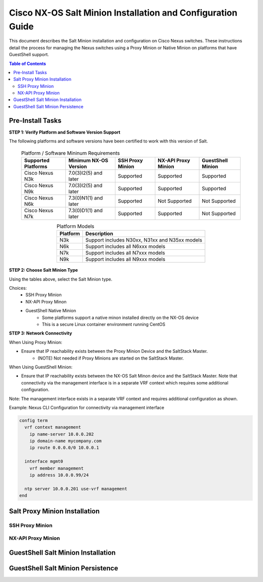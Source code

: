 ============================================================
Cisco NX-OS Salt Minion Installation and Configuration Guide
============================================================

This document describes the Salt Minion installation and configuration on Cisco Nexus switches.  These instructions detail the process for managing the Nexus switches using a Proxy Minion or Native Minion on platforms that have GuestShell support.

.. contents:: Table of Contents

Pre-Install Tasks
=================

**STEP 1: Verify Platform and Software Version Support**

The following platforms and software versions have been certified to work with this version of Salt.

  .. table:: Platform / Software Mininum Requirements
     :widths: auto
     :align: center

     ===================  =====================  ================  ===================  =================
     Supported Platforms  Minimum NX-OS Version  SSH Proxy Minion  NX-API Proxy Minion  GuestShell Minion
     ===================  =====================  ================  ===================  =================
     Cisco Nexus N3k      7.0(3)I2(5) and later  Supported         Supported            Supported
     Cisco Nexus N9k      7.0(3)I2(5) and later  Supported         Supported            Supported
     Cisco Nexus N6k      7.3(0)N1(1) and later  Supported         Not Supported        Not Supported
     Cisco Nexus N7k      7.3(0)D1(1) and later  Supported         Supported            Not Supported
     ===================  =====================  ================  ===================  =================
   
  .. table:: Platform Models
     :widths: auto
     :align: center

     ========  ===========
     Platform  Description
     ========  ===========
     N3k       Support includes N30xx, N31xx and N35xx models
     N6k       Support includes all N6xxx models
     N7k       Support includes all N7xxx models
     N9k       Support includes all N9xxx models
     ========  ===========

**STEP 2: Choose Salt Minion Type**

Using the tables above, select the Salt Minion type.

Choices:
  * SSH Proxy Minion
  * NX-API Proxy Minon
  * GuestShell Native Minion
      * Some platforms support a native minon installed directly on the NX-OS device
      * This is a secure Linux container environment running CentOS

**STEP 3: Network Connectivity**

When Using Proxy Minion:

* Ensure that IP reachability exists between the Proxy Minion Device and the SaltStack Master.
   * (NOTE) Not needed if Proxy Minions are started on the SaltStack Master.

When Using GuestShell Minion:

* Ensure that IP reachability exists between the NX-OS Salt Minon device and the SaltStack Master. Note that connectivity via the management interface is in a separate VRF context which requires some additional configuration.

Note: The management interface exists in a separate VRF context and requires additional configuration as shown.

Example: Nexus CLI Configuration for connectivity via management interface

.. code:: bash

  config term
    vrf context management
      ip name-server 10.0.0.202
      ip domain-name mycompany.com
      ip route 0.0.0.0/0 10.0.0.1

    interface mgmt0
      vrf member management
      ip address 10.0.0.99/24

    ntp server 10.0.0.201 use-vrf management
  end

Salt Proxy Minion Installation
==============================

SSH Proxy Minion
----------------

NX-API Proxy Minion
-------------------

GuestShell Salt Minion Installation
===================================

GuestShell Salt Minion Persistence
===================================
